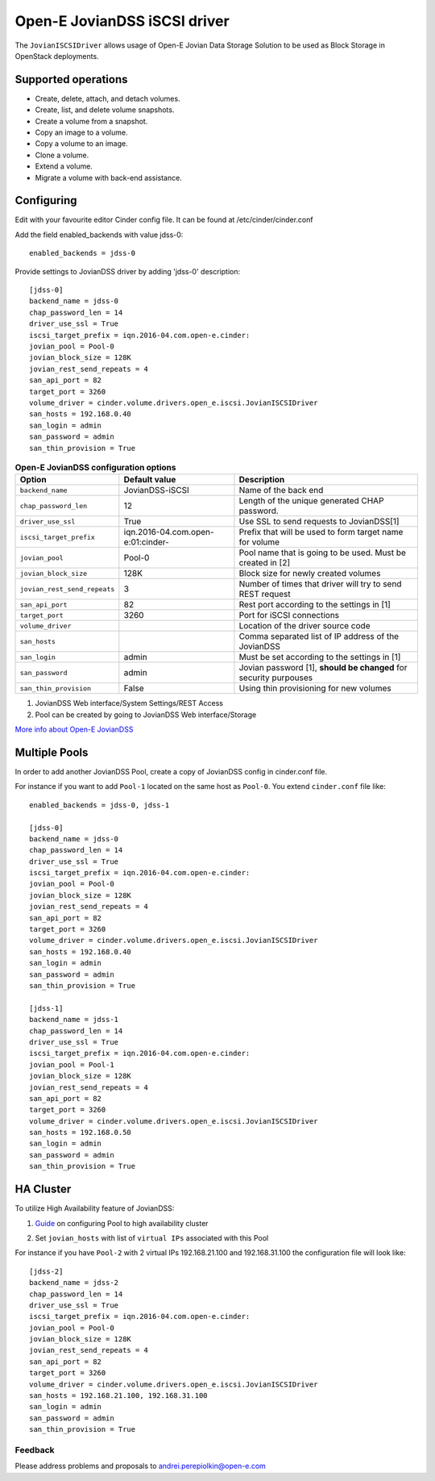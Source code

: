 =============================
Open-E JovianDSS iSCSI driver
=============================

The ``JovianISCSIDriver`` allows usage of Open-E Jovian Data Storage
Solution to be used as Block Storage in OpenStack deployments.

Supported operations
~~~~~~~~~~~~~~~~~~~~

- Create, delete, attach, and detach volumes.
- Create, list, and delete volume snapshots.
- Create a volume from a snapshot.
- Copy an image to a volume.
- Copy a volume to an image.
- Clone a volume.
- Extend a volume.
- Migrate a volume with back-end assistance.


Configuring
~~~~~~~~~~~

Edit with your favourite editor Cinder config file. It can be found at
/etc/cinder/cinder.conf

Add the field enabled\_backends with value jdss-0:

::

    enabled_backends = jdss-0

Provide settings to JovianDSS driver by adding 'jdss-0' description:

::

    [jdss-0]
    backend_name = jdss-0
    chap_password_len = 14
    driver_use_ssl = True
    iscsi_target_prefix = iqn.2016-04.com.open-e.cinder:
    jovian_pool = Pool-0
    jovian_block_size = 128K
    jovian_rest_send_repeats = 4
    san_api_port = 82
    target_port = 3260
    volume_driver = cinder.volume.drivers.open_e.iscsi.JovianISCSIDriver
    san_hosts = 192.168.0.40
    san_login = admin
    san_password = admin
    san_thin_provision = True

.. list-table:: **Open-E JovianDSS configuration options**
   :header-rows: 1

   * - Option
     - Default value
     - Description
   * - ``backend_name``
     - JovianDSS-iSCSI
     - Name of the back end
   * - ``chap_password_len``
     - 12
     - Length of the unique generated CHAP password.
   * - ``driver_use_ssl``
     - True
     - Use SSL to send requests to JovianDSS[1]
   * - ``iscsi_target_prefix``
     - iqn.2016-04.com.open-e:01:cinder-
     - Prefix that will be used to form target name for volume
   * - ``jovian_pool``
     - Pool-0
     - Pool name that is going to be used. Must be created in [2]
   * - ``jovian_block_size``
     - 128K
     - Block size for newly created volumes
   * - ``jovian_rest_send_repeats``
     - 3
     - Number of times that driver will try to send REST request
   * - ``san_api_port``
     - 82
     - Rest port according to the settings in [1]
   * - ``target_port``
     - 3260
     - Port for iSCSI connections
   * - ``volume_driver``
     -
     - Location of the driver source code
   * - ``san_hosts``
     -
     - Comma separated list of IP address of the JovianDSS
   * - ``san_login``
     - admin
     - Must be set according to the settings in [1]
   * - ``san_password``
     - admin
     - Jovian password [1], **should be changed** for security purpouses
   * - ``san_thin_provision``
     - False
     - Using thin provisioning for new volumes


1. JovianDSS Web interface/System Settings/REST Access

2. Pool can be created by going to JovianDSS Web interface/Storage

.. _interface/Storage:

`More info about Open-E JovianDSS <http://blog.open-e.com/?s=how+to>`__


Multiple Pools
~~~~~~~~~~~~~~

In order to add another JovianDSS Pool, create a copy of
JovianDSS config in cinder.conf file.

For instance if you want to add ``Pool-1`` located on the same host as
``Pool-0``. You extend ``cinder.conf`` file like:

::

    enabled_backends = jdss-0, jdss-1

    [jdss-0]
    backend_name = jdss-0
    chap_password_len = 14
    driver_use_ssl = True
    iscsi_target_prefix = iqn.2016-04.com.open-e.cinder:
    jovian_pool = Pool-0
    jovian_block_size = 128K
    jovian_rest_send_repeats = 4
    san_api_port = 82
    target_port = 3260
    volume_driver = cinder.volume.drivers.open_e.iscsi.JovianISCSIDriver
    san_hosts = 192.168.0.40
    san_login = admin
    san_password = admin
    san_thin_provision = True

    [jdss-1]
    backend_name = jdss-1
    chap_password_len = 14
    driver_use_ssl = True
    iscsi_target_prefix = iqn.2016-04.com.open-e.cinder:
    jovian_pool = Pool-1
    jovian_block_size = 128K
    jovian_rest_send_repeats = 4
    san_api_port = 82
    target_port = 3260
    volume_driver = cinder.volume.drivers.open_e.iscsi.JovianISCSIDriver
    san_hosts = 192.168.0.50
    san_login = admin
    san_password = admin
    san_thin_provision = True


HA Cluster
~~~~~~~~~~

To utilize High Availability feature of JovianDSS:

1. `Guide`_ on configuring Pool to high availability cluster

.. _Guide: https://www.youtube.com/watch?v=juWIQT_bAfM

2. Set ``jovian_hosts`` with list of ``virtual IPs`` associated with this Pool

For instance if you have ``Pool-2`` with 2 virtual IPs 192.168.21.100
and 192.168.31.100 the configuration file will look like:

::

    [jdss-2]
    backend_name = jdss-2
    chap_password_len = 14
    driver_use_ssl = True
    iscsi_target_prefix = iqn.2016-04.com.open-e.cinder:
    jovian_pool = Pool-0
    jovian_block_size = 128K
    jovian_rest_send_repeats = 4
    san_api_port = 82
    target_port = 3260
    volume_driver = cinder.volume.drivers.open_e.iscsi.JovianISCSIDriver
    san_hosts = 192.168.21.100, 192.168.31.100
    san_login = admin
    san_password = admin
    san_thin_provision = True


Feedback
--------

Please address problems and proposals to andrei.perepiolkin@open-e.com
